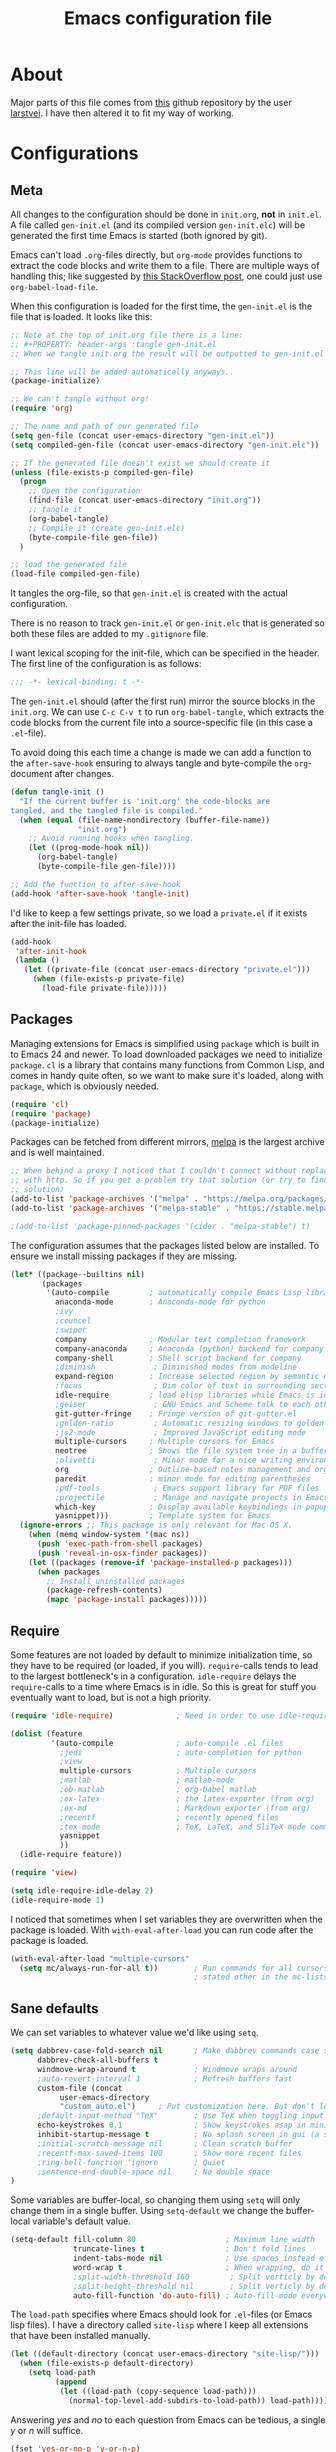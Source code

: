 #+TITLE: Emacs configuration file
#+BABEL: :cache yes
#+PROPERTY: header-args :tangle gen-init.el

* About

Major parts of this file comes from [[https://github.com/larstvei/dot-emacs][this]] github repository by the user
[[https://github.com/larstvei][larstvei]]. I have then altered it to fit my way of working.

* Configurations
** Meta

All changes to the configuration should be done in =init.org=, *not* in
=init.el=. A file called =gen-init.el= (and its compiled version
=gen-init.elc=) will be generated the first time Emacs is started (both ignored
by git).

Emacs can't load =.org=-files directly, but =org-mode= provides functions to
extract the code blocks and write them to a file. There are multiple ways of
handling this; like suggested by [[http://emacs.stackexchange.com/questions/3143/can-i-use-org-mode-to-structure-my-emacs-or-other-el-configuration-file][this StackOverflow post]], one could just use
=org-babel-load-file=.

When this configuration is loaded for the first time, the ~gen-init.el~ is the
file that is loaded. It looks like this:

#+BEGIN_SRC emacs-lisp :tangle no
;; Note at the top of init.org file there is a line:
;; #+PROPERTY: header-args :tangle gen-init.el
;; When we tangle init.org the result will be outputted to gen-init.el

;; This line will be added automatically anyways..
(package-initialize)

;; We can't tangle without org!
(require 'org)

;; The name and path of our generated file
(setq gen-file (concat user-emacs-directory "gen-init.el"))
(setq compiled-gen-file (concat user-emacs-directory "gen-init.elc"))

;; If the generated file doesn't exist we should create it
(unless (file-exists-p compiled-gen-file)
  (progn
    ;; Open the configuration
    (find-file (concat user-emacs-directory "init.org"))
    ;; tangle it
    (org-babel-tangle)
    ;; Compile it (create gen-init.elc)
    (byte-compile-file gen-file))
  )

;; load the generated file
(load-file compiled-gen-file)
#+END_SRC

It tangles the org-file, so that =gen-init.el= is created with the actual
configuration.

There is no reason to track =gen-init.el= or =gen-init.elc= that is generated so
both these files are added to my =.gitignore= file.

I want lexical scoping for the init-file, which can be specified in the
header. The first line of the configuration is as follows:

#+BEGIN_SRC emacs-lisp
;;; -*- lexical-binding: t -*-
#+END_SRC

The =gen-init.el= should (after the first run) mirror the source blocks in the
=init.org=. We can use =C-c C-v t= to run =org-babel-tangle=, which extracts the
code blocks from the current file into a source-specific file (in this case a
=.el=-file).

To avoid doing this each time a change is made we can add a function to the
=after-save-hook= ensuring to always tangle and byte-compile the =org=-document
after changes.

#+BEGIN_SRC emacs-lisp
(defun tangle-init ()
  "If the current buffer is 'init.org' the code-blocks are
tangled, and the tangled file is compiled."
  (when (equal (file-name-nondirectory (buffer-file-name))
               "init.org")
    ;; Avoid running hooks when tangling.
    (let ((prog-mode-hook nil))
      (org-babel-tangle)
      (byte-compile-file gen-file))))

;; Add the function to after-save-hook
(add-hook 'after-save-hook 'tangle-init)
#+END_SRC

I'd like to keep a few settings private, so we load a =private.el= if it exists
after the init-file has loaded.

#+BEGIN_SRC emacs-lisp
(add-hook
 'after-init-hook
 (lambda ()
   (let ((private-file (concat user-emacs-directory "private.el")))
     (when (file-exists-p private-file)
       (load-file private-file)))))
#+END_SRC

** Packages

Managing extensions for Emacs is simplified using =package= which is
built in to Emacs 24 and newer. To load downloaded packages we need to
initialize =package=. =cl= is a library that contains many functions from
Common Lisp, and comes in handy quite often, so we want to make sure it's
loaded, along with =package=, which is obviously needed.

#+BEGIN_SRC emacs-lisp
(require 'cl)
(require 'package)
(package-initialize)
#+END_SRC

Packages can be fetched from different mirrors, [[http://melpa.milkbox.net/#/][melpa]] is the largest
archive and is well maintained.

#+BEGIN_SRC emacs-lisp
;; When behind a proxy I noticed that I couldn't connect without replacing https
;; with http. So if you get a problem try that solution (or try to find a proper
;; solution)
(add-to-list 'package-archives '("melpa" . "https://melpa.org/packages/"))
(add-to-list 'package-archives '("melpa-stable" . "https://stable.melpa.org/packages/"))

;(add-to-list 'package-pinned-packages '(cider . "melpa-stable") t)
#+END_SRC

The configuration assumes that the packages listed below are
installed. To ensure we install missing packages if they are missing.

#+BEGIN_SRC emacs-lisp
(let* ((package--builtins nil)
       (packages
        '(auto-compile         ; automatically compile Emacs Lisp libraries
          anaconda-mode        ; Anaconda-mode for python
          ;ivy
          ;councel
          ;swiper
          company              ; Modular text completion framework
          company-anaconda     ; Anaconda (python) backend for company
          company-shell        ; Shell script backend for company
          ;diminish             ; Diminished modes from modeline
          expand-region        ; Increase selected region by semantic units
          ;focus                ; Dim color of text in surrounding sections
          idle-require         ; load elisp libraries while Emacs is idle
          ;geiser               ; GNU Emacs and Scheme talk to each other
          git-gutter-fringe    ; Fringe version of git-gutter.el
          ;golden-ratio         ; Automatic resizing windows to golden ratio
          ;js2-mode             ; Improved JavaScript editing mode
          multiple-cursors     ; Multiple cursors for Emacs
          neotree              ; Shows the file system tree in a buffer
          ;olivetti             ; Minor mode for a nice writing environment
          org                  ; Outline-based notes management and organizer
          paredit              ; minor mode for editing parentheses
          ;pdf-tools            ; Emacs support library for PDF files
          ;projectile           ; Manage and navigate projects in Emacs easily
          which-key            ; Display available keybindings in popup
          yasnippet)))         ; Template system for Emacs
  (ignore-errors ;; This package is only relevant for Mac OS X.
    (when (memq window-system '(mac ns))
      (push 'exec-path-from-shell packages)
      (push 'reveal-in-osx-finder packages))
    (let ((packages (remove-if 'package-installed-p packages)))
      (when packages
        ;; Install uninstalled packages
        (package-refresh-contents)
        (mapc 'package-install packages)))))
#+END_SRC

** Require

Some features are not loaded by default to minimize initialization time,
so they have to be required (or loaded, if you will). =require=-calls
tends to lead to the largest bottleneck's in a configuration. =idle-require=
delays the =require=-calls to a time where Emacs is in idle. So this is great
for stuff you eventually want to load, but is not a high priority.

#+BEGIN_SRC emacs-lisp
(require 'idle-require)              ; Need in order to use idle-require

(dolist (feature
         '(auto-compile              ; auto-compile .el files
           ;jedi                     ; auto-completion for python
           ;view
           multiple-cursors          ; Multiple cursors
           ;matlab                   ; matlab-mode
           ;ob-matlab                ; org-babel matlab
           ;ox-latex                 ; the latex-exporter (from org)
           ;ox-md                    ; Markdown exporter (from org)
           ;recentf                  ; recently opened files
           ;tex-mode                 ; TeX, LaTeX, and SliTeX mode commands
           yasnippet
           ))
  (idle-require feature))

(require 'view)

(setq idle-require-idle-delay 2)
(idle-require-mode 1)
#+END_SRC

I noticed that sometimes when I set variables they are overwritten when the
package is loaded. With =with-eval-after-load= you can run code after the
package is loaded.

#+BEGIN_SRC emacs-lisp
(with-eval-after-load "multiple-cursors"
  (setq mc/always-run-for-all t))        ; Run commands for all cursors unless
                                         ; stated other in the mc-lists.el file
#+END_SRC

** Sane defaults

We can set variables to whatever value we'd like using =setq=.

#+BEGIN_SRC emacs-lisp
(setq dabbrev-case-fold-search nil       ; Make dabbrev commands case sensitive
      dabbrev-check-all-buffers t
      windmove-wrap-around t             ; Windmove wraps around
      ;auto-revert-interval 1            ; Refresh buffers fast
      custom-file (concat
		   user-emacs-directory
		   "custom_auto.el")     ; Put customization here. But don't load it!
      ;default-input-method "TeX"        ; Use TeX when toggling input method
      echo-keystrokes 0.1                ; Show keystrokes asap in minibuffer
      inhibit-startup-message t          ; No splash screen in gui (a separate buffer)
      ;initial-scratch-message nil       ; Clean scratch buffer
      ;recentf-max-saved-items 100       ; Show more recent files
      ;ring-bell-function 'ignore        ; Quiet
      ;sentence-end-double-space nil     ; No double space
)
#+END_SRC

Some variables are buffer-local, so changing them using =setq= will only
change them in a single buffer. Using =setq-default= we change the
buffer-local variable's default value.

#+BEGIN_SRC emacs-lisp
(setq-default fill-column 80                    ; Maximum line width
              truncate-lines t                  ; Don't fold lines
              indent-tabs-mode nil              ; Use spaces instead of tabs
              word-wrap t                       ; When wrapping, do it at whitespace
              ;split-width-threshold 160         ; Split verticly by default
              ;split-height-threshold nil        ; Split verticly by default
              auto-fill-function 'do-auto-fill) ; Auto-fill-mode everywhere
#+END_SRC

The =load-path= specifies where Emacs should look for =.el=-files (or Emacs lisp
files). I have a directory called =site-lisp= where I keep all extensions that
have been installed manually.

#+BEGIN_SRC emacs-lisp
(let ((default-directory (concat user-emacs-directory "site-lisp/")))
  (when (file-exists-p default-directory)
    (setq load-path
          (append
           (let ((load-path (copy-sequence load-path)))
             (normal-top-level-add-subdirs-to-load-path)) load-path))))
#+END_SRC

Answering /yes/ and /no/ to each question from Emacs can be tedious, a single
/y/ or /n/ will suffice.

#+BEGIN_SRC emacs-lisp
(fset 'yes-or-no-p 'y-or-n-p)
#+END_SRC

To avoid file system clutter we put all auto saved files in a single directory.

#+BEGIN_SRC emacs-lisp
(defvar emacs-autosave-directory
  (concat user-emacs-directory "autosaves/")
  "This variable dictates where to put auto saves. It is set to a
  directory called autosaves located wherever your .emacs.d/ is
  located.")

;; Sets all files to be backed up and auto saved in a single directory.
(setq backup-directory-alist
      `((".*" . ,emacs-autosave-directory))
      auto-save-file-name-transforms
      `((".*" ,emacs-autosave-directory t)))

;(setq backup-by-copying t)
#+END_SRC

Set =utf-8= as preferred coding system.

#+BEGIN_SRC emacs-lisp
(set-language-environment "UTF-8")
#+END_SRC

** Modes

There are some modes that are enabled by default that I don't find
particularly useful. We create a list of these modes, and disable all of
these.

#+BEGIN_SRC emacs-lisp
(dolist (mode
         '(tool-bar-mode                ; No toolbars, more room for text
           menu-bar-mode                ; Remove the menu bar at the top
           blink-cursor-mode))          ; The blinking cursor gets old
  (funcall mode 0))
#+END_SRC

Let's apply the same technique for enabling modes that are disabled by
default.

#+BEGIN_SRC emacs-lisp
(dolist (mode
         '(;abbrev-mode                  ; E.g. sopl -> System.out.println
           column-number-mode           ; Show column number in mode line
           ;delete-selection-mode        ; Replace selected text
           ;dirtrack-mode                ; directory tracking in *shell*
           ;drag-stuff-global-mode       ; Drag stuff around
           ;global-company-mode          ; Auto-completion everywhere
           global-git-gutter-mode       ; Show changes latest commit
           ;global-prettify-symbols-mode ; Greek letters should look greek
           ;projectile-global-mode       ; Manage and navigate projects
           ;recentf-mode                 ; Recently opened files
           save-place-mode              ; Put cursor position at the position
                                        ; where is was the last time the file
                                        ; was visited
           show-paren-mode              ; Highlight matching parentheses
           which-key-mode               ; Available keybindings in popup
           yas-global-mode))            ; Activate yasnippet
  (funcall mode 1))

(when (version< emacs-version "24.4")
  (eval-after-load 'auto-compile
    '((auto-compile-on-save-mode 1))))  ; compile .el files on save
#+END_SRC

** Visual

Add the directory where my custom themes are stored.

#+BEGIN_SRC emacs-lisp
;; Create new themes by running the "customize-themes" command
(setq custom-theme-directory "~/.emacs.d/custom_themes")
#+END_SRC

Prefered dark theme is my own =mywombat2= while =leuven= is my preferred light
theme. The function below is from [[https://stackoverflow.com/questions/9900232/changing-color-themes-emacs-24-order-matters/18796138#18796138][this StackOverflow answer]] and is used to cycle
between them.

#+BEGIN_SRC emacs-lisp
(setq my-themes '(mywombat2 leuven))

(setq my-cur-theme nil)
(defun cycle-themes ()
  "Cycle through a list of themes, my-themes"
  (interactive)
  (when my-cur-theme
    (disable-theme my-cur-theme)
    (setq my-themes (append my-themes (list my-cur-theme))))
  (setq my-cur-theme (pop my-themes))
  ;; The t is added because we don't want to be prompted if the theme is safe
  (load-theme my-cur-theme t))

;; Switch to the first theme in the list above
(cycle-themes)
#+END_SRC

I want a horizontal line where the cursor currently is and always have some
margin to top and bottom

#+BEGIN_SRC emacs-lisp
;; Activate horizontal line
(global-hl-line-mode 1)
;; Margin to top and bottom when scrolling
(setq scroll-margin 2)
;; Without this the page recenters when getting within 2 lines from top/bottom
(setq scroll-step 1)
#+END_SRC

Use the [[http://www.levien.com/type/myfonts/inconsolata.html][Inconsolata]] font if it's installed on the system.

#+BEGIN_SRC emacs-lisp
(cond ((member "Hasklig" (font-family-list))
       (set-face-attribute 'default nil :font "Hasklig-14"))
      ((member "Inconsolata" (font-family-list))
       (set-face-attribute 'default nil :font "Inconsolata-14")))
#+END_SRC

[[https://github.com/syohex/emacs-git-gutter-fringe][git-gutter-fringe]] gives a great visual indication of where you've made
changes since your last commit. There are several packages that performs
this task; the reason I've ended up with =git-gutter-fringe= is that it
reuses the (already present) fringe, saving a tiny bit of screen-estate.

I smuggled some configurations from [[https://github.com/torenord/.emacs.d/][torenord]], providing a cleaner look.

#+BEGIN_SRC emacs-lisp
;; Seems like this one cannot be used in terminal mode
;(require 'git-gutter-fringe)

(require 'git-gutter)
(custom-set-variables
 '(git-gutter:modified-sign "*")
 '(git-gutter:added-sign "+")    ;; multiple characters is also OK
 '(git-gutter:deleted-sign "-"))

;; Move these to custom theme?
(dolist (p '((git-gutter:added    . "#0c0") ; Words are also ok e.g "purple"
             (git-gutter:deleted  . "#c00")
             (git-gutter:modified . "#8ac6f2")))
  (set-face-foreground (car p) (cdr p))
  ;(set-face-background (car p) (cdr p))
  )

(setq git-gutter:hide-gutter t  ; Hide gutter when there are no changes
      git-gutter:lighter " GG") ; Change name in mode bar
#+END_SRC

Run the following commands only if running in graphical mode. Some modes are
only available in graphical mode. If graphical mode is not installed it seems
like some modes are not installed either which would cause these lines to fail
even if running in terminal mode.

#+BEGIN_SRC emacs-lisp
(when (display-graphic-p)
  ;; Only run this command in graphical mode
  (scroll-bar-mode 0)   ; No scroll bars
  (tool-bar-mode 0)     ; No tool bar
)
#+END_SRC

** Interactive functions

=just-one-space= removes all whitespace around a point - giving it a
negative argument it removes newlines as well. We wrap a interactive
function around it to be able to bind it to a key. In Emacs 24.4
=cycle-spacing= was introduced, and it works like =just-one-space=, but
when run in succession it cycles between one, zero and the original
number of spaces.

#+BEGIN_SRC emacs-lisp
(defun cycle-spacing-delete-newlines ()
  "Removes whitespace before and after the point."
  (interactive)
  (if (version< emacs-version "24.4")
      (just-one-space -1)
    (cycle-spacing -1)))
#+END_SRC

Often I want to find other occurrences of a word I'm at, or more
specifically the symbol (or tag) I'm at. The
=isearch-forward-symbol-at-point= in Emacs 24.4 works well for this, but
I don't want to be bothered with the =isearch= interface. Rather jump
quickly between occurrences of a symbol, or if non is found, don't do
anything.

#+BEGIN_SRC emacs-lisp
(defun jump-to-symbol-internal (&optional backwardp)
  "Jumps to the next symbol near the point if such a symbol
exists. If BACKWARDP is non-nil it jumps backward."
  (let* ((point (point))
         (bounds (find-tag-default-bounds))
         (beg (car bounds)) (end (cdr bounds))
         (str (isearch-symbol-regexp (find-tag-default)))
         (search (if backwardp 'search-backward-regexp
                   'search-forward-regexp)))
    (goto-char (if backwardp beg end))
    (funcall search str nil t)
    (cond ((<= beg (point) end) (goto-char point))
          (backwardp (forward-char (- point beg)))
          (t  (backward-char (- end point))))))

(defun jump-to-previous-like-this ()
  "Jumps to the previous occurrence of the symbol at point."
  (interactive)
  (jump-to-symbol-internal t))

(defun jump-to-next-like-this ()
  "Jumps to the next occurrence of the symbol at point."
  (interactive)
  (jump-to-symbol-internal))
#+END_SRC

I sometimes regret killing the =*scratch*=-buffer, and have realized I
never want to actually kill it. I just want to get it out of the way, and
clean it up. The function below does just this for the
=*scratch*=-buffer, and works like =kill-this-buffer= for any other
buffer. It removes all buffer content and buries the buffer (this means
making it the least likely candidate for =other-buffer=).

#+BEGIN_SRC emacs-lisp :tangle no
; EXCLUDED BY ME
(defun kill-this-buffer-unless-scratch ()
  "Works like `kill-this-buffer' unless the current buffer is the
,*scratch* buffer. In witch case the buffer content is deleted and
the buffer is buried."
  (interactive)
  (if (not (string= (buffer-name) "*scratch*"))
      (kill-this-buffer)
    (delete-region (point-min) (point-max))
    (switch-to-buffer (other-buffer))
    (bury-buffer "*scratch*")))
#+END_SRC

To duplicate either selected text or a line we define this interactive
function.

#+BEGIN_SRC emacs-lisp :tangle no
; EXCLUDED BY ME
(defun duplicate-thing (comment)
  "Duplicates the current line, or the region if active. If an argument is
given, the duplicated region will be commented out."
  (interactive "P")
  (save-excursion
    (let ((start (if (region-active-p) (region-beginning) (point-at-bol)))
          (end   (if (region-active-p) (region-end) (point-at-eol))))
      (goto-char end)
      (unless (region-active-p)
        (newline))
      (insert (buffer-substring start end))
      (when comment (comment-region start end)))))
#+END_SRC

To tidy up a buffer we define this function borrowed from [[https://github.com/simenheg][simenheg]].

#+BEGIN_SRC emacs-lisp
(defun tidy ()
  "Ident, untabify and unwhitespacify current buffer, or region if active."
  (interactive)
  (let ((beg (if (region-active-p) (region-beginning) (point-min)))
        (end (if (region-active-p) (region-end) (point-max))))
    (indent-region beg end)
    (whitespace-cleanup)
    (untabify beg (if (< end (point-max)) end (point-max)))))
#+END_SRC

** Advice

An advice can be given to a function to make it behave differently.

When interactively changing the theme (using =M-x load-theme=), the
current custom theme is not disabled. This often gives weird-looking
results; we can advice =load-theme= to always disable themes currently
enabled themes.

#+BEGIN_SRC emacs-lisp
(defadvice load-theme
    (before disable-before-load (theme &optional no-confirm no-enable) activate)
  (mapc 'disable-theme custom-enabled-themes))
#+END_SRC

** Misc functions

A function which can go to the beginning of the line or beginning of line after
indentation.

#+BEGIN_SRC emacs-lisp
(defun smart-beginning-of-line ()
  "Move point to first non-whitespace character or beginning-of-line.

Move point to the first non-whitespace character on this line.
If point was already at that position, move point to beginning of line."
  (interactive)
  (let ((oldpos (point)))
    (back-to-indentation)
    (and (= oldpos (point))
         (beginning-of-line))))
#+END_SRC

Place the cursor at top, bottom or middle of the current "view" of a buffer.

#+BEGIN_SRC emacs-lisp
(defun my-top-of-page () ;Otherwise M-0 M-r
  "Go to top of the current view."
  (interactive)
  (move-to-window-line 2))

(defun my-bottom-of-page () ;Otherwise M-- M-r
  "Go to bottom of the current view."
  (interactive)
  ;(move-to-window-line -1))
  (let* ((wb-height (window-buffer-height (selected-window)))
         (actual-height (if (> wb-height (window-height))
                            (window-height)
                          wb-height)))
    (move-to-window-line (- actual-height 4))))

(defun my-middle-of-page () ;Otherwise M-r
  "Go to middle of the current view."
  (interactive)
  (let* ((wb-height (window-buffer-height (selected-window)))
         (actual-height (if (> wb-height (window-height))
                            (window-height)
                          wb-height)))
    (move-to-window-line (/ actual-height 2))))

#+END_SRC

Take all buffers into consideration while using dabbrev command.

#+BEGIN_SRC emacs-lisp
(defun dabbrev-completion-all () ; This commands sets the prefix to 16. Then it will auto complete using alternatives from all buffers
  (interactive)
  (let ((current-prefix-arg '(16))) ; C-u
    (call-interactively 'dabbrev-completion)))
#+END_SRC

Lock a window from getting a new buffer automatically in it. E.g. auto-complete
buffer.

#+BEGIN_SRC emacs-lisp
(defun toggle-current-window-dedication ()
  (interactive)
  (let* ((window    (selected-window))
         (dedicated (window-dedicated-p window)))
    (set-window-dedicated-p window (not dedicated))
    (message "Window %sdedicated to %s"
             (if dedicated "no longer " "")
             (buffer-name))))
#+END_SRC

When I was working with C programming I always had my windows arranged in a
certain way. This is a naive way to get it to setup the windows but it works.

#+BEGIN_SRC emacs-lisp
(defun battle-station ()
  (interactive)
  (split-window-horizontally)
  (split-window-horizontally)
  (split-window-vertically)
  (split-window-vertically)
  (select-window (window-at (- (frame-width) 1) (- (frame-height) 2)) nil)
  (split-window-vertically)
  (balance-windows)
  (split-window-vertically)
  (switch-to-buffer "*cscope*")
  (other-window 1)
  (switch-to-buffer "*Completions*")
  (select-window (window-at 1 1) nil))
#+END_SRC

* Mode specific
** Lisp

Activate =Paredit= when editing lisp code, we enable this for all lisp-modes.

#+BEGIN_SRC emacs-lisp
(dolist (mode '(;lisp-mode
                emacs-lisp-mode
                ;lisp-interaction-mode
                ))
  ;; add paredit-mode to all mode-hooks
  (add-hook (intern (concat (symbol-name mode) "-hook")) 'paredit-mode))
#+END_SRC

*** Emacs Lisp

In =emacs-lisp-mode= we can enable =eldoc-mode= to display information about a
function or a variable in the echo area.

#+BEGIN_SRC emacs-lisp
(add-hook 'emacs-lisp-mode-hook 'turn-on-eldoc-mode)
(add-hook 'lisp-interaction-mode-hook 'turn-on-eldoc-mode)
#+END_SRC

** Sh mode

#+BEGIN_SRC emacs-lisp
(setq sh-basic-offset 2
      sh-indentation 2
      smie-indent-basic 2)
#+END_SRC

#+BEGIN_SRC emacs-lisp
; From doc string of company-yasnippet
(add-hook 'sh-mode-hook
          (lambda ()
            ; Company will show a merged list from these backends.
            ; It looks like it is possible to show each backend one by one as well
            (set (make-local-variable 'company-backends)
                 '((:separate company-yasnippet company-dabbrev-code
                              company-files company-shell)))
            (company-mode)))
#+END_SRC

** Python

If using cygwin don't forget to also isntall python3-setuptools. I also had
problems with anaconda not fiding =NotFoundError= in the =jedi= module. I
removed the import of =NotFoundError= in =anaconda_mode.py= and replaced the
occurences in the code with =Error=.

#+BEGIN_SRC emacs-lisp
; From doc string of company-yasnippet
(add-hook 'python-mode-hook
          (lambda ()
            ; Company will show a merged list from these backends.
            ; It looks like it is possible to show each backend one by one as well
            (set (make-local-variable 'company-backends)
                 '((company-yasnippet company-anaconda)))
            (company-mode)
            (anaconda-mode)))
#+END_SRC

** Company

#+BEGIN_SRC emacs-lisp :tangle no
; Use this if global-company-mode is activated. Now these line are not configured
(eval-after-load "company"
 '(add-to-list 'company-backends 'company-anaconda))
#+END_SRC

#+BEGIN_SRC emacs-lisp
(setq company-tooltip-limit 20        ; Maximum number of candidates in the tooltip
      company-idle-delay 0.3          ; Wait short time until presenting the list
      company-echo-delay 0
      company-show-numbers t
      company-tooltip-align-annotations t ; align annotations to the right tooltip border
      company-tooltip-flip-when-above t
      company-tooltip-margin 2          ; width of margin columns to show around
                                        ; the tooltip
      company-require-match nil
      ;company-dabbrev-downcase nil
      ;company-auto-complete t
      company-minimum-prefix-length 2 ; Completion starts automatically after 2 chars
      company-selection-wrap-around t ; Wrap around list
      company-transformers '(company-sort-by-occurrence
                             company-sort-by-backend-importance))
#+END_SRC

** Org mode

#+BEGIN_SRC emacs-lisp
(add-hook 'org-mode-hook
          (lambda ()
            (set (make-local-variable 'company-backends)
                 '((company-yasnippet))) ; From doc string of company-yasnippet
            (company-mode)))
#+END_SRC

TODO items

#+BEGIN_SRC emacs-lisp
;; Log time when an item was set to done
(setq org-log-done 'time) ;; Change 'time to 'note if you also want to include a note
#+END_SRC

Activate indent mode

#+BEGIN_SRC emacs-lisp
;; Indent mode
(setq org-startup-indented t)
#+END_SRC

When editing org-files with source-blocks, we want the source blocks to
be themed as they would in their native mode.

#+BEGIN_SRC emacs-lisp
(setq org-src-fontify-natively t
      org-src-tab-acts-natively t
      org-confirm-babel-evaluate nil
      org-edit-src-content-indentation 0)
#+END_SRC

This is quite an ugly fix for allowing code markup for expressions like
="this string"=, because the quotation marks causes problems.

#+BEGIN_SRC emacs-lisp
;;(require 'org)
(eval-after-load "org"
  '(progn
     (setcar (nthcdr 2 org-emphasis-regexp-components) " \t\n,")
     (custom-set-variables `(org-emphasis-alist ',org-emphasis-alist))))
#+END_SRC

Add new short keys to generate code blocks. Default configuration allos you to
type "<s" followed by a tab to generate a ~BEGIN_SRC - END_SRC~ block. I want to
use more shortcuts for other type of blocks.

#+BEGIN_SRC emacs-lisp
;; <conf TAB to create a config block
(add-to-list 'org-structure-template-alist
             (list "conf" (concat "#+BEGIN_SRC emacs-lisp\n"
                                  "?\n"
                                  "#+END_SRC")))
#+END_SRC

** NeoTree

#+BEGIN_SRC emacs-lisp
(setq neo-window-width 48          ; Set the width of the NeoTree window
      neo-create-file-auto-open t  ; If a file is created in NeoTree, open it
      neo-banner-message nil       ; Don't show any banner
      neo-show-updir-line t        ; Show the updir line
      neo-mode-line-type 'neotree  ; Change the mode line type
      neo-smart-open nil           ; Don't jump to the current file when NeoTree
                                   ; is opened (we will still open the correct dir)
      neo-show-hidden-files t      ; Show hidden files
      neo-auto-indent-point nil)   ; When expanding a directory, stay with the cursor
#+END_SRC

* Key bindings

Inspired by [[http://stackoverflow.com/questions/683425/globally-override-key-binding-in-emacs][this StackOverflow post]] I keep a =custom-bindings-map= that holds
all my custom bindings. This map can be activated by toggling a simple
=minor-mode= that does nothing more than activating the map. This inhibits other
=major-modes= to override these bindings. I keep this at the end of the
init-file to make sure that all functions are actually defined.

#+BEGIN_SRC emacs-lisp
(defvar custom-bindings-map (make-keymap)
  "A keymap for custom bindings.")
#+END_SRC

** Fixes for key bindings

#+BEGIN_SRC emacs-lisp
;; End button shows up as <select> in some environments
(define-key key-translation-map (kbd "<select>") (kbd "<end>"))
#+END_SRC

** Bindings for [[https://github.com/magnars/expand-region.el][expand-region]]

#+BEGIN_SRC emacs-lisp
(define-key custom-bindings-map (kbd "C-c <")  'er/expand-region)
#+END_SRC

** Bindings for [[https://github.com/magnars/multiple-cursors.el][multiple-cursors]]

NOTE: There is a file located in your =.emacs.d= directory called
=.mc-lists.el=. This one will keep track of some prefered behaviour (seems to be
decided the first time you run a command). If you have any problems you should
visit that file and look at the settings.

#+BEGIN_SRC emacs-lisp
(define-key custom-bindings-map (kbd "C-c e")  'mc/edit-lines)
(define-key custom-bindings-map (kbd "C-c a")  'mc/mark-all-like-this)
(define-key custom-bindings-map (kbd "C-c n")  'mc/mark-next-like-this)
#+END_SRC

** Bindings for [[https://www.emacswiki.org/emacs/NeoTree][NeoTree]]

#+BEGIN_SRC emacs-lisp
(define-key custom-bindings-map (kbd "C-c f")  'neotree-toggle)
#+END_SRC

** Bindings for [[http://company-mode.github.io/][company-mode]]

#+BEGIN_SRC emacs-lisp
(eval-after-load "company"
  '(progn
     ; Manually start completion
     (define-key custom-bindings-map (kbd "C-c C-SPC")  'company-manual-begin)
     (define-key company-active-map  (kbd "C-d")        'company-show-doc-buffer)
     (define-key company-active-map  (kbd "C-n")        'company-select-next)
     (define-key company-active-map  (kbd "C-p")        'company-select-previous)))
#+END_SRC

** Bindings for built-ins

#+BEGIN_SRC emacs-lisp
(define-key custom-bindings-map (kbd "M-u")    'upcase-dwim)
(define-key custom-bindings-map (kbd "M-c")    'capitalize-dwim)
(define-key custom-bindings-map (kbd "M-l")    'downcase-dwim)
#+END_SRC

** Bindings for org mode

#+BEGIN_SRC emacs-lisp
(global-set-key "\C-cl" 'org-store-link)
(global-set-key "\C-ca" 'org-agenda)
(global-set-key "\C-cc" 'org-capture)
(global-set-key "\C-cb" 'org-iswitchb)
#+END_SRC

** Bindings for navigation

#+BEGIN_SRC emacs-lisp
;; Navigate based on window posistions
(define-key custom-bindings-map (kbd "<S-up>")    'windmove-up)
(define-key custom-bindings-map (kbd "<S-down>")  'windmove-down)
(define-key custom-bindings-map (kbd "<S-left>")  'windmove-left)
(define-key custom-bindings-map (kbd "<S-right>") 'windmove-right)

;; Enlarge/shrink windows
(define-key custom-bindings-map (kbd "<M-up>")    'enlarge-window)
(define-key custom-bindings-map (kbd "<M-right>") 'enlarge-window-horizontally)
(define-key custom-bindings-map (kbd "<M-left>")  'shrink-window-horizontally)
(define-key custom-bindings-map (kbd "<M-down>")  'shrink-window)

;; Scrolling
(define-key custom-bindings-map (kbd "M-v")       'View-scroll-half-page-backward)
(define-key custom-bindings-map (kbd "C-v")       'View-scroll-half-page-forward)
(define-key custom-bindings-map (kbd "M-b")       (lambda () (interactive) (scroll-down 1)))
(define-key custom-bindings-map (kbd "C-b")       (lambda () (interactive) (scroll-up 1)))

;; Search for the word under cursor position
(define-key global-map          (kbd "M-p")       'jump-to-previous-like-this)
(define-key global-map          (kbd "M-n")       'jump-to-next-like-this)
(define-key custom-bindings-map (kbd "M-,")       'jump-to-previous-like-this)
(define-key custom-bindings-map (kbd "M-.")       'jump-to-next-like-this)

;; Focus on new window when splitting
(define-key custom-bindings-map (kbd "C-x 2")     '(lambda ()
                                                     (interactive)(split-window-vertically)
                                                     (other-window 1)))
(define-key custom-bindings-map (kbd "C-x 3")     '(lambda ()
                                                     (interactive)(split-window-horizontally)
                                                     (other-window 1)))
#+END_SRC

** Bindings for functions defined [[sec:defuns][above]]

#+BEGIN_SRC emacs-lisp
;; Toggle the current window to dedicated. No buffer will open automatically in this window
(define-key custom-bindings-map (kbd "C-x 7")     'toggle-current-window-dedication)

;; Move the cursor to the top/bottom/middle if the current "view"
(define-key custom-bindings-map [(shift f4)]      'my-top-of-page)
(define-key custom-bindings-map [(C-f4)]          'my-bottom-of-page)
(define-key custom-bindings-map [(f4)]            'my-middle-of-page)

;; Cycle between pre defined themes
(define-key custom-bindings-map (kbd "C-c .")     'cycle-themes)

;; Go to beginning of line or where the indentation ends (invoke multiple times)
(define-key custom-bindings-map [home]            'smart-beginning-of-line)
(define-key custom-bindings-map "\C-a"            'smart-beginning-of-line)

;; Bring up the man page for the word where the cursor currently is at
(define-key custom-bindings-map [(f1)]
  (lambda () (interactive) (manual-entry (current-word))))

(define-key custom-bindings-map (kbd "C-c j")     'cycle-spacing-delete-newlines)
(define-key custom-bindings-map (kbd "C-c d")     'duplicate-thing)
(define-key custom-bindings-map (kbd "<C-tab>")   'tidy)
#+END_SRC

** Create and activate minor mode

Lastly we need to activate the map by creating and activating the
=minor-mode=.

#+BEGIN_SRC emacs-lisp
(define-minor-mode custom-bindings-mode
  "A mode that activates custom-bindings."
  t " CuB" custom-bindings-map)
#+END_SRC

* Things to be investigated
** Visual

[[http://www.eskimo.com/~seldon/diminish.el][diminish.el]] allows you to hide or abbreviate their presence in the
modeline. I rarely look at the modeline to find out what minor-modes are
enabled, so I disable every global minor-mode, and some for lisp editing.

To ensure that the mode is loaded before diminish it, we should use
~with-eval-after-load~. To avoid typing this multiple times a small macro
is provided.

#+BEGIN_SRC emacs-lisp :tangle no
; EXCLUDED BY ME
(defmacro safe-diminish (file mode &optional new-name)
  `(with-eval-after-load ,file
     (diminish ,mode ,new-name)))

(diminish 'auto-fill-function)
(safe-diminish "eldoc" 'eldoc-mode)
(safe-diminish "flyspell" 'flyspell-mode)
(safe-diminish "helm-mode" 'helm-mode)
(safe-diminish "projectile" 'projectile-mode)
(safe-diminish "paredit" 'paredit-mode "()")
#+END_SRC

New in Emacs 24.4 is the =prettify-symbols-mode=! It's neat.

#+BEGIN_SRC emacs-lisp :tangle no
; EXCLUDED BY ME
(setq-default prettify-symbols-alist '(("lambda" . ?λ)
                                       ("delta" . ?Δ)
                                       ("gamma" . ?Γ)
                                       ("phi" . ?φ)
                                       ("psi" . ?ψ)))
#+END_SRC

** Defaults

By default the =narrow-to-region= command is disabled and issues a
warning, because it might confuse new users. I find it useful sometimes,
and don't want to be warned.

#+BEGIN_SRC emacs-lisp :tangle no
; EXCLUDED BY ME
(put 'narrow-to-region 'disabled nil)
#+END_SRC

Automaticly revert =doc-view=-buffers when the file changes on disk.

#+BEGIN_SRC emacs-lisp :tangle no
; EXCLUDED BY ME
(add-hook 'doc-view-mode-hook 'auto-revert-mode)
#+END_SRC

** Interactive functions
Org mode does currently not support synctex (which enables you to jump from
a point in your TeX-file to the corresponding point in the pdf), and it
[[http://comments.gmane.org/gmane.emacs.orgmode/69454][seems like a tricky problem]].

Calling this function from an org-buffer jumps to the corresponding section
in the exported pdf (given that the pdf-file exists), using pdf-tools.

#+BEGIN_SRC emacs-lisp :tangle no
; EXCLUDED BY ME
(defun org-sync-pdf ()
  (interactive)
  (let ((headline (nth 4 (org-heading-components)))
        (pdf (concat (file-name-base (buffer-name)) ".pdf")))
    (when (file-exists-p pdf)
      (find-file-other-window pdf)
      (pdf-links-action-perform
       (cl-find headline (pdf-info-outline pdf)
                :key (lambda (alist) (cdr (assoc 'title alist)))
                :test 'string-equal)))))
#+END_SRC

** Advice

This advice makes =eval-last-sexp= (bound to =C-x C-e=) replace the sexp with
the value.

#+BEGIN_SRC emacs-lisp :tangle no
; EXCLUDED BY ME
(defadvice eval-last-sexp (around replace-sexp (arg) activate)
  "Replace sexp when called with a prefix argument."
  (if arg
      (let ((pos (point)))
        ad-do-it
        (goto-char pos)
        (backward-kill-sexp)
        (forward-sexp))
    ad-do-it))
#+END_SRC

** TODO Helm

I've been a long time user of ~ido-mode~ along with ~ido-vertical-mode~, and
don't have any particular complaints. Though I've got a feeling I'm missing
out on something by not using [[https://github.com/emacs-helm/helm][helm]]. I will [[http://tuhdo.github.io/helm-intro.html][this excellent tutorial]] as a
starting point, along with some of the suggested configurations.

~helm~ has a wonderful feature, being able to grep files by ~C-s~ anywhere,
which is useful. [[http://beyondgrep.com/][ack]] is a great ~grep~-replacement, and is designed to
search source code, so I want to use that if it's available.

Note that some changes in bindings are located in the key bindings (found
near the end of the configuration).

#+BEGIN_SRC emacs-lisp :tangle no
; EXCLUDED BY ME
(require 'helm)
(require 'helm-config)

(setq helm-split-window-in-side-p t
      helm-M-x-fuzzy-match t
      helm-buffers-fuzzy-matching t
      helm-recentf-fuzzy-match t
      helm-move-to-line-cycle-in-source t
      projectile-completion-system 'helm)

(when (executable-find "ack")
  (setq helm-grep-default-command
        "ack -Hn --no-group --no-color %e %p %f"
        helm-grep-default-recurse-command
        "ack -H --no-group --no-color %e %p %f"))

(set-face-attribute 'helm-selection nil :background "cyan")

(helm-mode 1)
(helm-projectile-on)
(helm-adaptive-mode 1)
#+END_SRC

*** Helm dash

#+BEGIN_SRC emacs-lisp :tangle no
; EXCLUDED BY ME
(setq helm-dash-browser-func 'eww)
(add-hook 'emacs-lisp-mode-hook
          (lambda () (setq-local helm-dash-docsets '("Emacs Lisp"))))
(add-hook 'erlang-mode-hook
          (lambda () (setq-local helm-dash-docsets '("Erlang"))))
(add-hook 'java-mode-hook
          (lambda () (setq-local helm-dash-docsets '("Java"))))
(add-hook 'haskell-mode-hook
          (lambda () (setq-local helm-dash-docsets '("Haskell"))))
(add-hook 'clojure-mode-hook
          (lambda () (setq-local helm-dash-docsets '("Clojure"))))
#+END_SRC

** TODO Flyspell

Flyspell offers on-the-fly spell checking. We can enable flyspell for all
text-modes with this snippet.

#+BEGIN_SRC emacs-lisp :tangle no
; EXCLUDED BY ME
(add-hook 'text-mode-hook 'turn-on-flyspell)
#+END_SRC

To use flyspell for programming there is =flyspell-prog-mode=, that only
enables spell checking for comments and strings. We can enable it for all
programming modes using the =prog-mode-hook=.

#+BEGIN_SRC emacs-lisp :tangle no
; EXCLUDED BY ME
(add-hook 'prog-mode-hook 'flyspell-prog-mode)
#+END_SRC

When working with several languages, we should be able to cycle through
the languages we most frequently use. Every buffer should have a separate
cycle of languages, so that cycling in one buffer does not change the
state in a different buffer (this problem occurs if you only have one
global cycle). We can implement this by using a [[http://www.gnu.org/software/emacs/manual/html_node/elisp/Closures.html][closure]].

#+BEGIN_SRC emacs-lisp :tangle no
; EXCLUDED BY ME
(defun cycle-languages ()
  "Changes the ispell dictionary to the first element in
ISPELL-LANGUAGES, and returns an interactive function that cycles
the languages in ISPELL-LANGUAGES when invoked."
  (lexical-let ((ispell-languages '#1=("american" "norsk" . #1#)))
    (ispell-change-dictionary (car ispell-languages))
    (lambda ()
      (interactive)
      ;; Rotates the languages cycle and changes the ispell dictionary.
      (ispell-change-dictionary
       (car (setq ispell-languages (cdr ispell-languages)))))))
#+END_SRC

=flyspell= signals an error if there is no spell-checking tool is
installed. We can advice =turn-on-flyspell= and =flyspell-prog-mode= to
only try to enable =flyspell= if a spell-checking tool is available. Also
we want to enable cycling the languages by typing =C-c l=, so we bind the
function returned from =cycle-languages=.

#+BEGIN_SRC emacs-lisp :tangle no
; EXCLUDED BY ME
(defadvice turn-on-flyspell (before check nil activate)
  "Turns on flyspell only if a spell-checking tool is installed."
  (when (executable-find ispell-program-name)
    (local-set-key (kbd "C-c l") (cycle-languages))))
#+END_SRC

#+BEGIN_SRC emacs-lisp :tangle no
; EXCLUDED BY ME
(defadvice flyspell-prog-mode (before check nil activate)
  "Turns on flyspell only if a spell-checking tool is installed."
  (when (executable-find ispell-program-name)
    (local-set-key (kbd "C-c l") (cycle-languages))))
#+END_SRC

** TODO global-scale-mode

These functions provide something close to ~text-scale-mode~, but for every
buffer, including the minibuffer and mode line.

#+BEGIN_SRC emacs-lisp :tangle no
; EXCLUDED BY ME
(lexical-let* ((default (face-attribute 'default :height))
               (size default))

  (defun global-scale-default ()
    (interactive)
    (setq size default)
    (global-scale-internal size))

  (defun global-scale-up ()
    (interactive)
    (global-scale-internal (incf size 20)))

  (defun global-scale-down ()
    (interactive)
    (global-scale-internal (decf size 20)))

  (defun global-scale-internal (arg)
    (set-face-attribute 'default (selected-frame) :height arg)
    (set-temporary-overlay-map
     (let ((map (make-sparse-keymap)))
       (define-key map (kbd "C-=") 'global-scale-up)
       (define-key map (kbd "C-+") 'global-scale-up)
       (define-key map (kbd "C--") 'global-scale-down)
       (define-key map (kbd "C-0") 'global-scale-default) map))))
#+END_SRC

** Mode specific
*** Java and C

The =c-mode-common-hook= is a general hook that work on all C-like languages (C,
C++, Java, etc...). I like being able to quickly compile using =C-c C-c=
(instead of =M-x compile=), a habit from =latex-mode=.

#+BEGIN_SRC emacs-lisp :tangle no
; EXCLUDED BY ME
(defun c-setup ()
  (local-set-key (kbd "C-c C-c") 'compile))

(add-hook 'c-mode-common-hook 'c-setup)
#+END_SRC

To be able to use the abbrev table defined above, =abbrev-mode= must be
activated.

#+BEGIN_SRC emacs-lisp :tangle no
; EXCLUDED BY ME
(defun java-setup ()
  (abbrev-mode t)
  (setq-local compile-command (concat "javac " (buffer-name))))

(add-hook 'java-mode-hook 'java-setup)
#+END_SRC

*** Markdown

This makes =.md=-files open in =markdown-mode=.

#+BEGIN_SRC emacs-lisp :tangle no
; EXCLUDED BY ME
(add-to-list 'auto-mode-alist '("\\.md\\'" . markdown-mode))
#+END_SRC

Set the dictionary accordingly. The markup is also sensitive to line breaks, so
=auto-fill-mode= is disabled.

#+BEGIN_SRC emacs-lisp :tangle no
; EXCLUDED BY ME
(add-hook 'markdown-mode-hook
          (lambda ()
            (auto-fill-mode 0)
            (visual-line-mode 1)
            (ispell-change-dictionary "norsk")
            (local-set-key (kbd "C-c b") 'insert-markdown-inline-math-block)) t)
#+END_SRC

** Key bindings
*** Bindings for [[http://emacs-helm.github.io/helm/][Helm]]

#+BEGIN_SRC emacs-lisp :tangle no
; EXCLUDED BY ME
(define-key custom-bindings-map (kbd "C-c h")   'helm-command-prefix)
(define-key custom-bindings-map (kbd "M-x")     'helm-M-x)
(define-key custom-bindings-map (kbd "M-y")     'helm-show-kill-ring)
(define-key custom-bindings-map (kbd "C-x b")   'helm-mini)
(define-key custom-bindings-map (kbd "C-x C-f") 'helm-find-files)
(define-key custom-bindings-map (kbd "C-c h d") 'helm-dash-at-point)
(define-key custom-bindings-map (kbd "C-c h o") 'helm-occur)
(define-key custom-bindings-map (kbd "C-c h g") 'helm-google-suggest)
(define-key custom-bindings-map (kbd "M-i")     'helm-swoop)
(define-key custom-bindings-map (kbd "M-I")     'helm-multi-swoop-all)

(define-key helm-map (kbd "<tab>") 'helm-execute-persistent-action)
(define-key helm-map (kbd "C-i")   'helm-execute-persistent-action)
(define-key helm-map (kbd "C-z")   'helm-select-action)
#+END_SRC

*** Bindings to be investigated further

#+BEGIN_SRC emacs-lisp :tangle no
;; EXCLUDED BY ME

(define-key custom-bindings-map (kbd "C-c C-q")
  '(lambda ()
     (interactive)
     (focus-mode 1)
     (focus-read-only-mode 1)))
(with-eval-after-load 'org
  (define-key org-mode-map (kbd "C-'") 'org-sync-pdf))

(define-key custom-bindings-map (kbd "C-j")         'newline-and-indent)
(define-key custom-bindings-map (kbd "C-c s")       'ispell-word)
#+END_SRC

* Old stuff

#+BEGIN_SRC emacs-lisp :tangle no
; EXCLUDED BY ME
(setq default-frame-alist
  '((top . 200) (left . 400)
    (width . 80) (height . 40)
    (cursor-color . "green")
    (cursor-type . box)
))

(setq initial-frame-alist '((top . 10) (left . 30)))

(when (fboundp 'windmove-default-keybindings)
  (windmove-default-keybindings)
  ;; Wrap around
  (setq windmove-wrap-around t)
  ;; Shift up. This combination was found by pressing C-q which returns ^[[1;2A. Switch ^[ to \e
  (global-set-key "\e[1;2A" 'windmove-up)) ; Maybe not needed anylonger?

;; I have seen that M-<arrow> sometimes shows up as A-<arrow>
(define-key key-translation-map (kbd "<A-up>") (kbd "<M-up>"))
(define-key key-translation-map (kbd "<A-down>") (kbd "<M-down>"))
(define-key key-translation-map (kbd "<A-right>") (kbd "<M-right>"))
(define-key key-translation-map (kbd "<A-left>") (kbd "<M-left>"))

#+END_SRC

** Tmux

#+BEGIN_SRC emacs-lisp :tangle no
; EXCLUDED BY ME
;; handle tmux's xterm-keys
;; put the following line in your ~/.tmux.conf:
;;   setw -g xterm-keys on
(if (getenv "TMUX")
    (progn
      (let ((x 2) (tkey ""))
        (while (<= x 8)
          ;; shift
          (if (= x 2)
	      (setq tkey "S-"))
          ;; alt
          (if (= x 3)
              (setq tkey "M-"))
          ;; alt + shift
          (if (= x 4)
              (setq tkey "M-S-"))
          ;; ctrl
          (if (= x 5)
              (setq tkey "C-"))
          ;; ctrl + shift
          (if (= x 6)
              (setq tkey "C-S-"))
          ;; ctrl + alt
          (if (= x 7)
              (setq tkey "C-M-"))
          ;; ctrl + alt + shift
          (if (= x 8)
              (setq tkey "C-M-S-"))

          ;; Unlike kbd, read-kbd-macro seems to evaluate its argument. The "from buttons" was shown exactly
	  ;; like this when you issued the "C-h c" command

          ;; arrows
          (define-key key-translation-map (read-kbd-macro (format "M-[ 1 ; %d A" x)) (read-kbd-macro (format "%s<up>" tkey)))
          (define-key key-translation-map (read-kbd-macro (format "M-[ 1 ; %d B" x)) (read-kbd-macro (format "%s<down>" tkey)))
          (define-key key-translation-map (read-kbd-macro (format "M-[ 1 ; %d C" x)) (read-kbd-macro (format "%s<right>" tkey)))
          (define-key key-translation-map (read-kbd-macro (format "M-[ 1 ; %d D" x)) (read-kbd-macro (format "%s<left>" tkey)))
          ;; home
          (define-key key-translation-map (read-kbd-macro (format "M-[ 1 ; %d H" x)) (read-kbd-macro (format "%s<home>" tkey)))
          ;; end
          (define-key key-translation-map (read-kbd-macro (format "M-[ 1 ; %d F" x)) (read-kbd-macro (format "%s<end>" tkey)))
          ;; page up
          (define-key key-translation-map (read-kbd-macro (format "M-[ 5 ; %d ~" x)) (read-kbd-macro (format "%s<prior>" tkey)))
          ;; page down
          (define-key key-translation-map (read-kbd-macro (format "M-[ 6 ; %d ~" x)) (read-kbd-macro (format "%s<next>" tkey)))
          ;; insert
          (define-key key-translation-map (read-kbd-macro (format "M-[ 2 ; %d ~" x)) (read-kbd-macro (format "%s<delete>" tkey)))
          ;; delete
          (define-key key-translation-map (read-kbd-macro (format "M-[ 3 ; %d ~" x)) (read-kbd-macro (format "%s<delete>" tkey)))
          ;; f1
          (define-key key-translation-map (read-kbd-macro (format "M-[ 1 ; %d P" x)) (read-kbd-macro (format "%s<f1>" tkey)))
          ;; f2
          (define-key key-translation-map (read-kbd-macro (format "M-[ 1 ; %d Q" x)) (read-kbd-macro (format "%s<f2>" tkey)))
          ;; f3
          (define-key key-translation-map (read-kbd-macro (format "M-[ 1 ; %d R" x)) (read-kbd-macro (format "%s<f3>" tkey)))
          ;; f4
          (define-key key-translation-map (read-kbd-macro (format "M-[ 1 ; %d S" x)) (read-kbd-macro (format "%s<f4>" tkey)))
          ;; f5
          (define-key key-translation-map (read-kbd-macro (format "M-[ 15 ; %d ~" x)) (read-kbd-macro (format "%s<f5>" tkey)))
          ;; f6
          (define-key key-translation-map (read-kbd-macro (format "M-[ 17 ; %d ~" x)) (read-kbd-macro (format "%s<f6>" tkey)))
          ;; f7
          (define-key key-translation-map (read-kbd-macro (format "M-[ 18 ; %d ~" x)) (read-kbd-macro (format "%s<f7>" tkey)))
          ;; f8
          (define-key key-translation-map (read-kbd-macro (format "M-[ 19 ; %d ~" x)) (read-kbd-macro (format "%s<f8>" tkey)))
          ;; f9
          (define-key key-translation-map (read-kbd-macro (format "M-[ 20 ; %d ~" x)) (read-kbd-macro (format "%s<f9>" tkey)))
          ;; f10
          (define-key key-translation-map (read-kbd-macro (format "M-[ 21 ; %d ~" x)) (read-kbd-macro (format "%s<f10>" tkey)))
          ;; f11
          (define-key key-translation-map (read-kbd-macro (format "M-[ 23 ; %d ~" x)) (read-kbd-macro (format "%s<f11>" tkey)))
          ;; f12
          (define-key key-translation-map (read-kbd-macro (format "M-[ 24 ; %d ~" x)) (read-kbd-macro (format "%s<f12>" tkey)))
          ;; f13
          (define-key key-translation-map (read-kbd-macro (format "M-[ 25 ; %d ~" x)) (read-kbd-macro (format "%s<f13>" tkey)))
          ;; f14
          (define-key key-translation-map (read-kbd-macro (format "M-[ 26 ; %d ~" x)) (read-kbd-macro (format "%s<f14>" tkey)))
          ;; f15
          (define-key key-translation-map (read-kbd-macro (format "M-[ 28 ; %d ~" x)) (read-kbd-macro (format "%s<f15>" tkey)))
          ;; f16
          (define-key key-translation-map (read-kbd-macro (format "M-[ 29 ; %d ~" x)) (read-kbd-macro (format "%s<f16>" tkey)))
          ;; f17
          (define-key key-translation-map (read-kbd-macro (format "M-[ 31 ; %d ~" x)) (read-kbd-macro (format "%s<f17>" tkey)))
          ;; f18
          (define-key key-translation-map (read-kbd-macro (format "M-[ 32 ; %d ~" x)) (read-kbd-macro (format "%s<f18>" tkey)))
          ;; f19
          (define-key key-translation-map (read-kbd-macro (format "M-[ 33 ; %d ~" x)) (read-kbd-macro (format "%s<f19>" tkey)))
          ;; f20
          (define-key key-translation-map (read-kbd-macro (format "M-[ 34 ; %d ~" x)) (read-kbd-macro (format "%s<f20>" tkey)))

          (setq x (+ x 1))
          ))
      )
  )

;; Fix problem with S-<up>
(when (>= emacs-major-version 23)
  (define-key input-decode-map "\e[1;2A" [S-up]))
#+END_SRC

** Matching parentheses

#+BEGIN_SRC emacs-lisp :tangle no
; EXCLUDED BY ME
;; Automatically close braces
(setq skeleton-pair t)
(setq skeleton-pair-alist
      '((?\( _ ?\))
        (?[  _ ?])
        (?{  _ ?})
        (?\" _ ?\"))) ;"
(setq skeleton-newline-pair-alist
      '((?{  _ ?})))

(defun autopair-insert (arg)
  (interactive "P")
  (let (pair)
    (cond
     ((assq last-command-event skeleton-pair-alist)
      (autopair-open arg))
     (t
      (autopair-close arg)))))

(defun autopair-open (arg)
  (interactive "P")
  (let ((pair (assq last-command-event
                    skeleton-pair-alist)))
    (cond
     ((and (not mark-active)
           (eq (car pair) (car (last pair)))
           (eq (car pair) (char-after)))
      (autopair-close arg))
     (t
      (skeleton-pair-insert-maybe arg)))))

(defun autopair-close (arg)
  (interactive "P")
  (cond
   (mark-active
    (let (pair open)
      (dolist (pair skeleton-pair-alist)
        (when (eq last-command-event (car (last pair)))
          (setq open (car pair))))
      (setq last-command-event open)
      (skeleton-pair-insert-maybe arg)))
   ((looking-at
     (concat "[ \t\n]*"
             (regexp-quote (string last-command-event))))
    (replace-match (string last-command-event))
    (indent-according-to-mode))
   (t
    (self-insert-command (prefix-numeric-value arg))
    (indent-according-to-mode))))

(defadvice delete-backward-char (before autopair disable); activate) ;Don't activate automatically
  (when (and (char-after)
             (eq this-command 'delete-backward-char)
             (eq (char-after)
                 (car (last (assq (char-before) skeleton-pair-alist)))))
    (delete-char 1)))

(defadvice c-electric-backspace (before autopair disable); activate) ;Don't activate automatically
  (when (and (char-after)
             (eq this-command 'c-electric-backspace)
             (eq (char-after)
                 (car (last (assq (char-before) skeleton-pair-alist)))))
    (delete-char 1)))

(defun autopair-close-block (arg)
  (interactive "P")
  (cond
   (mark-active
    (autopair-close arg))
   ((not (looking-back "^[[:space:]]*"))
    (newline-and-indent)
    (autopair-close arg))
   (t
    (autopair-close arg))))

(defun autopairs-ret (arg)
  (interactive "P")
  (let (pair)
    (dolist (pair skeleton-newline-pair-alist)
    ;(dolist (pair skeleton-pair-alist)
      (when (eq (char-after) (car (last pair)))
        (save-excursion (indent-newline-indent))))
    ;(newline arg)
    ;(indent-according-to-mode)))
    (indent-newline-indent)))

; To add more:
;(add-to-list 'skeleton-pair-alist '(?<  _ ?>))

; For global use:
;(global-set-key "("  'autopair-insert)
;(global-set-key ")"  'autopair-insert)
;...

(defun indent-newline-indent ()
  (interactive)
  (indent-according-to-mode)
  (newline-and-indent))
#+END_SRC

** C-mode settings

#+BEGIN_SRC emacs-lisp :tangle no
; EXCLUDED BY ME
;; cscope settings
(add-to-list 'load-path "~/.emacs.d/cscope")

(require 'xcscope)
(setq cscope-do-not-update-database 1)
(setq cscope-edit-single-match nil)
(define-key cscope:map "\C-csd" 'cscope-find-global-definition-no-prompting)
(define-key cscope:map "\C-csD" 'cscope-find-global-definition)
(define-key cscope:map "\C-csc" 'cscope-find-functions-calling-this-function-no-prompting)
(define-key cscope:map "\C-csC" 'cscope-find-functions-calling-this-function)
(define-key cscope:map "\C-css" 'cscope-find-this-symbol-no-prompting)
(define-key cscope:map "\C-csS" 'cscope-find-this-symbol)

;(setq-default c-default-style "linux")
(setq c-default-style "linux")

(add-hook 'c-mode-common-hook
          '(lambda () ; You may also create a function (defun) and use here instead of lambda
             (message "MINE: Loading c-mode-common-hook.")
             (setq-default truncate-lines t      ; Don't truncate lines
                           indent-tabs-mode nil)  ; Spaces instead of tabs when indenting
             (setq c-basic-offset 2)
             ; Adds newline after e.g. ";". Also indents it and leaves trailing whitespaces
             ;(c-toggle-auto-newline 1)
             (define-key c-mode-base-map (kbd "RET") 'autopairs-ret)
             (c-set-offset 'substatement-open '0) ; brackets should be at same indentation level as the statements they open
             ;(c-set-offset 'inline-open '+)
             ;(c-set-offset 'block-open '+)
             ;(c-set-offset 'brace-list-open '+)   ; all "opens" should be indented by the c-indent-level
             (c-set-offset 'case-label '+)       ; indent case labels by c-indent-level, too
             ; Looks like I have to enable advices before activating them.
             ; Someone stated that "the function specified, ad-activate activates
             ; all currently-enabled advice (not necessarily just one defined in
             ; the previous expression), and will also deactivate any advice which
             ; was previously active, but has since been disabled". Only seems to
             ; work like this in hooks? Try if other modes were affected.
             (ad-enable-advice 'c-electric-backspace 'before 'autopair)
             (ad-enable-advice 'delete-backward-char 'before 'autopair)
             (ad-activate 'c-electric-backspace)
             (ad-activate 'delete-backward-char)
             (local-set-key "(" 'autopair-insert)
             (local-set-key ")" 'autopair-insert)
             (local-set-key "[" 'autopair-insert)
             (local-set-key "]" 'autopair-insert)
             (local-set-key "{" 'autopair-insert)
             (local-set-key "}" 'autopair-close-block)
             (local-set-key "\"" 'autopair-insert)))
#+END_SRC

* License

This program is free software: you can redistribute it and/or modify it under
the terms of the GNU General Public License as published by the Free Software
Foundation, either version 3 of the License, or (at your option) any later
version.

This program is distributed in the hope that it will be useful, but WITHOUT ANY
WARRANTY; without even the implied warranty of MERCHANTABILITY or FITNESS FOR A
PARTICULAR PURPOSE.  See the GNU General Public License for more details.

You should have received a copy of the GNU General Public License along with
this program. If not, see <http://www.gnu.org/licenses/>.
